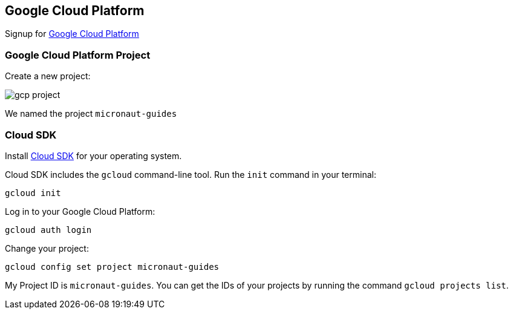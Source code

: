 == Google Cloud Platform

Signup for https://console.cloud.google.com/[Google Cloud Platform]

=== Google Cloud Platform Project

Create a new project:

image:gcp-project.png[]

We named the project `micronaut-guides`

=== Cloud SDK

Install https://cloud.google.com/sdk[Cloud SDK] for your operating system.

Cloud SDK includes the `gcloud` command-line tool. Run the `init` command in your terminal:

[source,bash]
----
gcloud init
----

Log in to your Google Cloud Platform:

[source,bash]
----
gcloud auth login
----

Change your project:

[source,bash]
----
gcloud config set project micronaut-guides
----

My Project ID is `micronaut-guides`. You can get the IDs of your projects by running the command `gcloud projects list`.
